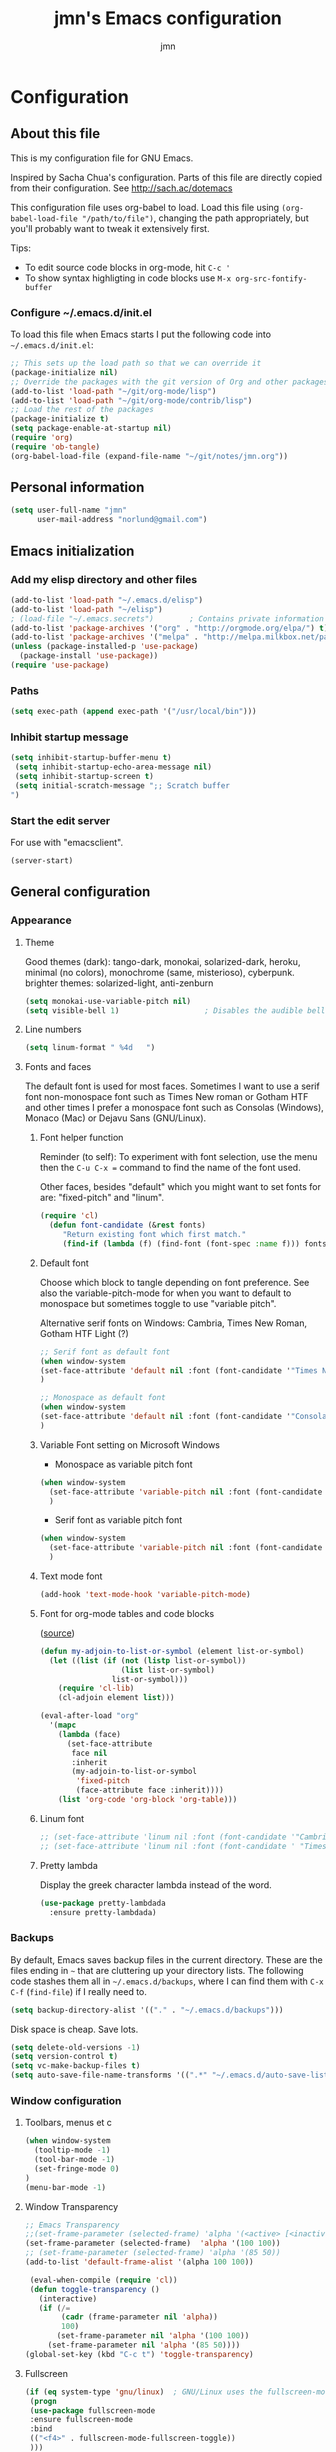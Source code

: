 # Created 2015-04-18 lör 03:48
#+OPTIONS: toc:4 h:4
#+TITLE: jmn's Emacs configuration
#+AUTHOR: jmn
#+STARTUP: align indent fold nodlcheck hidestars oddeven lognotestate overview
#+HTML_HEAD: <link rel="stylesheet" type="text/css" href="http://www.jmnorlund.net/css/base.css" />
#+HTML_HEAD_EXTRA: <script src="https://carnivalapp.io/sites/20/init.js"></script>
#+HTML_HEAD_EXTRA: <script>document.addEventListener("DOMContentLoaded", function() { Carnival.init({enabled: true, article_author: "jmn", article_selector: "div#content", block_selector: ":scope p, :scope pre, :scope ul",});});</script>
* Configuration
** About this file
This is my configuration file for GNU Emacs. 

Inspired by Sacha Chua's configuration. Parts of this file are directly copied from their configuration.
See [[http://sach.ac/dotemacs]]

This configuration file uses org-babel to load. Load this file using
=(org-babel-load-file "/path/to/file")=,
changing the path appropriately, but you'll probably want to tweak it
extensively first. 

Tips:
- To edit source code blocks in org-mode, hit =C-c '=
- To show syntax highligting in code blocks use =M-x org-src-fontify-buffer=

*** Configure ~/.emacs.d/init.el
To load this file when Emacs starts I put the following code into =~/.emacs.d/init.el=:

#+BEGIN_SRC emacs-lisp :tangle no
        ;; This sets up the load path so that we can override it
        (package-initialize nil)
        ;; Override the packages with the git version of Org and other packages
        (add-to-list 'load-path "~/git/org-mode/lisp")
        (add-to-list 'load-path "~/git/org-mode/contrib/lisp")
        ;; Load the rest of the packages
        (package-initialize t)
        (setq package-enable-at-startup nil)
        (require 'org)
        (require 'ob-tangle)
        (org-babel-load-file (expand-file-name "~/git/notes/jmn.org"))
#+END_SRC

** Personal information
#+BEGIN_SRC emacs-lisp
      (setq user-full-name "jmn"
            user-mail-address "norlund@gmail.com")
#+END_SRC

** Emacs initialization
*** Add my elisp directory and other files
#+BEGIN_SRC emacs-lisp
        (add-to-list 'load-path "~/.emacs.d/elisp")
        (add-to-list 'load-path "~/elisp")
        ; (load-file "~/.emacs.secrets")        ; Contains private information
        (add-to-list 'package-archives '("org" . "http://orgmode.org/elpa/") t)
        (add-to-list 'package-archives '("melpa" . "http://melpa.milkbox.net/packages/") t)
        (unless (package-installed-p 'use-package)
          (package-install 'use-package))
        (require 'use-package)
#+END_SRC
*** Paths
#+BEGIN_SRC emacs-lisp
        (setq exec-path (append exec-path '("/usr/local/bin")))
#+END_SRC

*** Inhibit startup message
#+BEGIN_SRC emacs-lisp
        (setq inhibit-startup-buffer-menu t)
         (setq inhibit-startup-echo-area-message nil)
         (setq inhibit-startup-screen t)
         (setq initial-scratch-message ";; Scratch buffer 
        ")
#+END_SRC

*** Start the edit server
For use with "emacsclient".

#+BEGIN_SRC emacs-lisp
        (server-start)
#+END_SRC
** General configuration
*** Appearance
**** Theme
Good themes (dark): tango-dark, monokai, solarized-dark, heroku,
minimal (no colors), monochrome (same, misterioso), cyberpunk.
brighter themes: solarized-light, anti-zenburn

#+BEGIN_SRC emacs-lisp
        (setq monokai-use-variable-pitch nil)
        (setq visible-bell 1)                   ; Disables the audible bell.
#+END_SRC

**** Line numbers
#+BEGIN_SRC emacs-lisp
        (setq linum-format " %4d   ")
#+END_SRC

**** Fonts and faces
The default font is used for most faces. Sometimes I want to use a serif font non-monospace font such as Times New roman or Gotham HTF and other times I prefer a monospace font such as Consolas (Windows), Monaco (Mac) or Dejavu Sans (GNU/Linux).
***** Font helper function
Reminder (to self): To experiment with font selection, use the menu then the =C-u C-x == command to find the name of the font used.

Other faces, besides "default"  which you might want to set fonts for are: "fixed-pitch" and "linum".

#+BEGIN_SRC emacs-lisp
    (require 'cl)
      (defun font-candidate (&rest fonts)
         "Return existing font which first match."
         (find-if (lambda (f) (find-font (font-spec :name f))) fonts))
#+END_SRC

***** Default font
Choose which block to tangle depending on font preference. See also
the variable-pitch-mode for when you want to default to monospace but
sometimes toggle to use "variable pitch".

Alternative serif fonts on Windows: Cambria, Times New Roman, Gotham HTF Light (?)
#+BEGIN_SRC emacs-lisp :tangle no
        ;; Serif font as default font
        (when window-system
        (set-face-attribute 'default nil :font (font-candidate '"Times New Roman-14:weight=normal:height:120" "Liberation Serif-12" "FreeSerif-14" "DejaVu Sans Mono-10:weight=normal" "Gill Sans-14"))
        )
#+END_SRC

#+BEGIN_SRC emacs-lisp
        ;; Monospace as default font
        (when window-system
        (set-face-attribute 'default nil :font (font-candidate '"Consolas-14:weight=normal:height=160" "DejaVu Sans Mono-11:weight=normal"))
        )
#+END_SRC

***** Variable Font setting on Microsoft Windows
- Monospace as variable pitch font
#+BEGIN_SRC emacs-lisp :tangle no
        (when window-system 
          (set-face-attribute 'variable-pitch nil :font (font-candidate '"Consolas-14:weight=normal:height=160" "DejaVu Sans Mono-10:weight=normal"))
          )
#+END_SRC

- Serif font as variable pitch font
#+BEGIN_SRC emacs-lisp
        (when window-system
          (set-face-attribute 'variable-pitch nil :font (font-candidate '"Times New Roman-14:weight=normal:height:120" "Liberation Serif-12" "FreeSerif-14" "DejaVu Sans Mono-10:weight=normal" "Gill Sans-14"))
          )
#+END_SRC

***** Text mode font
#+BEGIN_SRC emacs-lisp
        (add-hook 'text-mode-hook 'variable-pitch-mode)
#+END_SRC

***** Font for org-mode tables and code blocks
([[https://yoo2080.wordpress.com/2013/05/30/monospace-font-in-tables-and-source-code-blocks-in-org-mode-proportional-font-in-other-parts/][source]])
#+BEGIN_SRC emacs-lisp
        (defun my-adjoin-to-list-or-symbol (element list-or-symbol)
          (let ((list (if (not (listp list-or-symbol))
                          (list list-or-symbol)
                        list-or-symbol)))
            (require 'cl-lib)
            (cl-adjoin element list)))

        (eval-after-load "org"
          '(mapc
            (lambda (face)
              (set-face-attribute
               face nil
               :inherit
               (my-adjoin-to-list-or-symbol
                'fixed-pitch
                (face-attribute face :inherit))))
            (list 'org-code 'org-block 'org-table)))
#+END_SRC
***** Linum font
#+BEGIN_SRC emacs-lisp
        ;; (set-face-attribute 'linum nil :font (font-candidate '"Cambria-14" "Times New Roman-14:weight=normal:height:120" "DejaVu Sans Mono-10:weight=normal" "Gill Sans-14"))
        ;; (set-face-attribute 'linum nil :font (font-candidate ' "Times New Roman-14:weight=normal:height:120" "DejaVu Sans Mono-10:weight=normal" "Gill Sans-14"))
#+END_SRC
***** Pretty lambda
Display the greek character lambda instead of the word.
#+BEGIN_SRC emacs-lisp
        (use-package pretty-lambdada
          :ensure pretty-lambdada)
#+END_SRC

*** Backups
By default, Emacs saves backup files in the current directory. These are the files ending in =~= that are cluttering up your directory lists. The following code stashes them all in =~/.emacs.d/backups=, where I can find them with =C-x C-f= (=find-file=) if I really need to.

#+BEGIN_SRC emacs-lisp
        (setq backup-directory-alist '(("." . "~/.emacs.d/backups")))
#+END_SRC

Disk space is cheap. Save lots.

#+BEGIN_SRC emacs-lisp
        (setq delete-old-versions -1)
        (setq version-control t)
        (setq vc-make-backup-files t)
        (setq auto-save-file-name-transforms '((".*" "~/.emacs.d/auto-save-list/" t)))
#+END_SRC

*** Window configuration
**** Toolbars, menus et c
#+BEGIN_SRC emacs-lisp
        (when window-system
          (tooltip-mode -1)
          (tool-bar-mode -1)
          (set-fringe-mode 0)
        )
        (menu-bar-mode -1)
#+END_SRC
**** Window Transparency
#+BEGIN_SRC emacs-lisp
        ;; Emacs Transparency
        ;;(set-frame-parameter (selected-frame) 'alpha '(<active> [<inactive>]))
        (set-frame-parameter (selected-frame)  'alpha '(100 100))
        ;; (set-frame-parameter (selected-frame) 'alpha '(85 50))
        (add-to-list 'default-frame-alist '(alpha 100 100))

         (eval-when-compile (require 'cl))
         (defun toggle-transparency ()
           (interactive)
           (if (/=
                (cadr (frame-parameter nil 'alpha))
                100)
               (set-frame-parameter nil 'alpha '(100 100))
             (set-frame-parameter nil 'alpha '(85 50))))
        (global-set-key (kbd "C-c t") 'toggle-transparency)
#+END_SRC

**** Fullscreen
#+BEGIN_SRC emacs-lisp
        (if (eq system-type 'gnu/linux)  ; GNU/Linux uses the fullscreen-mode package
         (progn 
         (use-package fullscreen-mode
         :ensure fullscreen-mode
         :bind 
         (("<f4>" . fullscreen-mode-fullscreen-toggle))
         )))
#+END_SRC
*** Modes
**** Mode hooks
I want linum mode (line numbers) enabled in these modes:
#+BEGIN_SRC emacs-lisp :tangle no
        (add-hook 'text-mode-hook 'linum-mode)
#+END_SRC

Trying auto-complete-mode in these modes:
#+BEGIN_SRC emacs-lisp :tangle no
        (add-hook 'text-mode-hook 'auto-complete-mode)
#+END_SRC
**** Version Control
***** Magit
#+BEGIN_SRC emacs-lisp
        (use-package magit
        :ensure magit
        :bind ("C-c m" . magit-status)) 
#+END_SRC
***** vc-check-status
vc-check-status reminds about uncommitted and unpushed changes when exiting Emacs.
#+BEGIN_SRC emacs-lisp
        (use-package vc-check-status
        :ensure vc-check-status
        :init 
        (progn
        (vc-check-status-activate 1))
        )
#+END_SRC
**** Twittering-mode
View Twitter timelines or send tweets using =M-x tweet=.
#+BEGIN_SRC emacs-lisp
        (use-package twittering-mode
          :ensure twittering-mode 
          :config 
          (defalias 'tweet 'twittering-update-status-interactive)
          (setq twittering-use-master-password t)
          ;; Don't show the client type in feed:
          (setq twittering-status-format "%i %s,  %@: 
        %FILL[  ]{%T %L%r%R}
         ")
          (add-hook 'twittering-mode-hook 'variable-pitch-mode)
          (setq twittering-icon-mode t)               ; Show icons
          )
#+END_SRC
*** Useful extra functions
**** Sudoedit, edit file as root
m-x sudoedit reopens the file as root. ([[http://emacsredux.com/blog/2013/04/21/edit-files-as-root/][source: emacsredux.com]])

Tip: It is also possible to do:

#+BEGIN_SRC :tangle no
    alias E="SUDO_EDITOR=\"emacsclient -t -a emacs\" sudoedit"
#+END_SRC

in your shell. 

#+BEGIN_SRC emacs-lisp
    (defun sudo-edit (&optional arg)
      "Edit currently visited file as root.

    With a prefix ARG prompt for a file to visit.
    Will also prompt for a file to visit if current
    buffer is not visiting a file."
      (interactive "P")
      (if (or arg (not buffer-file-name))
          (find-file (concat "/sudo:root@localhost:"
                             (ido-read-file-name "Find file(as root): ")))
        (find-alternate-file (concat "/sudo:root@localhost:" buffer-file-name))))
#+END_SRC
*** Encoding
Prefer UTF-8. ([[http://www.wisdomandwonder.com/wordpress/wp-content/uploads/2014/03/C3F.html][source]])
#+BEGIN_SRC emacs-lisp
        (prefer-coding-system 'utf-8)
        (when (display-graphic-p)
          (setq x-select-request-type '(UTF8_STRING COMPOUND_TEXT TEXT STRING)))
#+END_SRC

*** Minibuffer
#+BEGIN_SRC emacs-lisp
        (require 'uniquify)
        (setq uniquify-buffer-name-style 'post-forward-angle-brackets)
#+END_SRC

** Platform specific configuration
*** Windows specific settings
#+BEGIN_SRC emacs-lisp
      (if (eq system-type 'windows-nt)  ; Windows settings
       (progn 
         (setq home "c:/Users/jmn") 
         (setq default-directory "c:/Users/jmn") 
         ))
#+END_SRC

*** MacOS specific settings
**** Notes
Note: To work effectively with Emacs on Mac you might want to reconfigure a few things in MacOS, namely:
- Rebind Caps lock to function as a control key
- Free C-Space from being bound to spotlight (it's used in Emacs to mark region).
  To do this see: System Preferences > Keyboard > Keyboard Shortcuts > Spotlight. Rebind Spotlight to something else (i.e C-Option-Space).

***** Problematic keybindings / conflicts
With paredit: On Mac, C-<left arrow>/<right arrow> is already bound.

**** Configuration
#+BEGIN_SRC emacs-lisp
      (if (eq system-type 'darwin)
           (setq mac-option-modifier nil
              mac-command-modifier 'meta
              x-select-enable-clipboard t)
    (when (memq window-system '(mac ns))
    (exec-path-from-shell-initialize))
    )
#+END_SRC

Launching Emacs from Mac OS Spotlight (launchd) will not provide the same paths as if you would launch it from bash, the exec-path-from-shell package fixes this (useful for tools like leiningen and others)

** Keybindings
**** Fonts, themes et c
#+BEGIN_SRC emacs-lisp
        (global-set-key '[f12] 'variable-pitch-mode)
        (global-set-key '[f8]  '(lambda () (interactive) (auto-complete-mode)))
        (global-set-key '[f9]  '(lambda () (interactive) (load-theme 'anti-zenburn t)))
        (global-set-key '[f10] '(lambda () (interactive) (load-theme 'yellow-postits t)))
#+END_SRC

**** Global org-mode bindings
#+BEGIN_SRC emacs-lisp
    	(global-set-key (kbd "C-c c") 'org-capture)
    	(global-set-key (kbd "C-c o") 'org-capture-goto-last-stored)
    	(global-set-key (kbd "C-c a") 'org-agenda)
#+END_SRC

** Activity specific configuration ('cuz polycephaly)
*** Writing
**** ASCIIDoc mode (adoc-mode)
#+BEGIN_SRC emacs-lisp
        (use-package adoc-mode
        :ensure adoc-mode
        :mode "\\.asciidoc\\'"
        :config
        (add-hook 'adoc-mode-hook (lambda() (buffer-face-mode t))))
#+END_SRC

**** Visual line mode in text (and org) files
=visual-line-mode= is so much better than =auto-fill-mode=. It doesn't actually break the text into multiple lines - it only looks that way.

#+BEGIN_SRC emacs-lisp
        (remove-hook 'text-mode-hook #'turn-on-auto-fill)
        (add-hook 'text-mode-hook 'turn-on-visual-line-mode)
#+END_SRC

**** Writeroom-mode
Writeroom-mode hides most UI elements.
#+BEGIN_SRC emacs-lisp
        (use-package writeroom-mode
          :ensure writeroom-mode
          )
#+END_SRC
*** org-mode: note-taking, activity management et c.
**** General org-mode buffer settings
Change the font-face so that only the last star indicating an org-mode headline is displayed. This is less resource intensive - and slightly different from -  org-indent-mode).
#+BEGIN_SRC emacs-lisp
        (setq org-hide-leading-stars 't)       
#+END_SRC
**** Inline code (org-babel)
***** Load languages
#+BEGIN_SRC emacs-lisp
        ;; Load relevant languages
        (org-babel-do-load-languages
         'org-babel-load-languages
         '((emacs-lisp . t)
           (clojure . t)
           (go . t)))
#+END_SRC
***** Language mode specific settings
****** Clojure
Use cider as the clojure execution backend.
#+BEGIN_SRC emacs-lisp
        (setq org-babel-clojure-backend 'cider)
#+END_SRC
***** Indention and tabs, Tabs and indentation, in code blocks
#+BEGIN_SRC emacs-lisp
        ;; Let's have pretty source code blocks
        ;; FIXME:  org-src-fontify-natively t -- Problem with variable pitch fonts.
        (setq org-src-fontify-natively nil)
        (setq org-edit-src-content-indentation 4
              org-src-tab-acts-natively t
              org-confirm-babel-evaluate nil)
#+END_SRC
***** Code block expansion templates
Type <s [TAB] , <el [TAB et c to create code blocks. ([[http://kitchingroup.cheme.cmu.edu/blog/2014/01/26/Language-specific-default-headers-for-code-blocks-in-org-mode/][source]])

#+BEGIN_SRC emacs-lisp
        ;; add <p for python expansion
        (add-to-list 'org-structure-template-alist
                     '("p" "#+BEGIN_SRC python\n?\n#+END_SRC" "<src lang=\"python\">\n?\n</src>"))

        ;; add <el for emacs-lisp expansion
        (add-to-list 'org-structure-template-alist
                     '("el" "#+BEGIN_SRC emacs-lisp\n?\n#+END_SRC" "<src lang=\"emacs-lisp\">\n?\n</src>"))
#+END_SRC

***** Evaluation
To make code blocks evaluate silently by default:

#+BEGIN_SRC emacs-lisp
        (setq org-babel-default-header-args
                  '((:results . "silent")
                        ))
#+END_SRC

**** org-capture templates
#+BEGIN_SRC emacs-lisp
        (setq org-capture-templates
           '(
             ("n" "Short note" entry (file+datetree "~/org/notes.org") 
              "" :empty-lines 1)
             ("b" "Weblog post" entry (file+datetree "~/org/notes.org") 
              "* %^{Title}\n :PROPERTIES:\n:on: %T\n:END:\n  %? %i" :empty-lines 1)
             ("t" "Todo" entry (file+headline "~/org/gtd.org" "Tasks")
                  "* TODO %?\n  %i\n  %a"))
           )
#+END_SRC
**** Notes
My bindings for org-mode
|---------+------------------------------+-----------------------|
| binding | M-x                          | description           |
|---------+------------------------------+-----------------------|
| C-c a   | org-agenda                   | Agenda view           |
| C-c c   | org-capture-goto-last-stored | Capture via templates |
| C-c o   | org-revisit                  |                       |
|---------+------------------------------+-----------------------|
- TODO It would be neat if the above table could be used to generate
  the required emacs-lisp for the keybindings.

**** Faces
Even if I sometimes use =variable-pitch-mode= when reading org-files, I still want the tables and code blocks to use fixed pitch (monospaced fonts).

**** Monospace fonts for tables, quotes et c
#+BEGIN_SRC emacs-lisp
        (set-face-attribute 'org-table nil :inherit 'fixed-pitch)
        (set-face-attribute 'org-code nil :inherit 'fixed-pitch)
        (set-face-attribute 'org-block nil :inherit 'fixed-pitch)
        (set-face-attribute 'org-verbatim nil :inherit 'fixed-pitch)
        (set-face-attribute 'org-block-begin-line nil :inherit 'fixed-pitch)
        (set-face-attribute 'org-block-end-line nil :inherit 'fixed-pitch)
        (set-face-attribute 'font-lock-builtin-face nil :inherit 'fixed-pitch)
#+END_SRC

**** Publishing from org-mode
***** Publish projects
#+BEGIN_SRC emacs-lisp
        (setq org-publish-project-alist
              (list
               `("emacs-notes"
                   :base-directory "~/git/notes/"
                   :base-extension "org"
                   :publishing-directory "~/git/jmn.github.io"
                   :recursive nil
                   :publishing-function org-html-publish-to-html
                   :include ("jmn.org" "emacs.org")
                   :exclude "\\.org$"
                   )
               `("emacs-notes-org"
                   :base-directory "~/git/notes/"
                   :base-extension "org"
                   :publishing-directory "~/git/jmn.github.io/org"
                   :recursive nil
                   :publishing-function org-org-publish-to-org
                   :include ("jmn.org" "emacs.org")
                   :exclude "\\.org$"
                   ))
              )
#+END_SRC
***** Org-jekyll
Export configuration for Juan Reyeros org-jekyll to export org subtrees to Jekyll.
The subtrees must have the tag "blog" and a property "on" with a timestamp.
****** Helper function "blogthis" to export org subtrees to jekyll via org-jekyll.
#+BEGIN_SRC emacs-lisp
        (require 'ox)
            (defun blogthis ()
              "add the necessary tags and properties to publish an org subtree"
              (interactive)
              (org-back-to-heading t)
              (org-set-tags-to "blog")
              (org-set-property "on" (format-time-string "%Y-%m-%d %H:%M" (current-time)))
              (org-jekyll-export-current-entry)
              )
#+END_SRC

****** Org-jekyll configuration
#+BEGIN_SRC emacs-lisp
        (use-package org-jekyll
        :ensure org-jekyll
        :config 

            (add-to-list 'org-publish-project-alist
                   '("jmn-org"
                     :base-directory "~/org"
                     :recursive t
                     :base-extension "org"
                     :publishing-directory "~/git/jmn.github.io/"
                     :exclude "^blog\\|^bitacora\\|jr.org"
                     :site-root "http://www.jmnorlund.net"
                     :jekyll-sanitize-permalinks t
                     :publishing-function org-html-publish-to-html
                     :section-numbers nil
                     :headline-levels 4
                     :table-of-contents t
                     :auto-index nil
                     :auto-preamble nil
                     :body-only nil
                     :auto-postamble nil))

            (add-to-list 'org-publish-project-alist
                         '("jmn" :components ("jmn-org")))
        )
#+END_SRC

****** Run jekyll after org-capture
#+BEGIN_SRC emacs-lisp :tangle no
                                                ; FIXME: This currently does not work as ork-jekyll-export-current-entry
                                                ; uses the filename to get the org project and the capture buffer has no 
                                                ; file name.
        (add-hook 'org-capture-after-finalize-hook 'org-jekyll-export-current-entry)
#+END_SRC
***** Jekyll
Function to insert a YAML front matter (at cursor point).

#+BEGIN_SRC emacs-lisp
        (defun insert-YAML-front-matter (string)
          "Insert \label{ARG} \index{\nameref{ARG}} at point"
          (interactive "sString for \\title: ")
          (insert "#+BEGIN_HTML
        ---
        layout: post
        title: " string " 
        tags: 
        ---
        ,#+END_HTML"))
#+END_SRC
***** Blogging, with org2blog
I have a wordpress.com blog and use =org2blog= to publish posts.
Authentication info is in =~/.authinfo= and follows the following form:
=machine myblog login myusername password myrealpassword=

See the[[https://github.com/punchagan/org2blog][ org2blog webpage]] for more information.

To blog I usually just use =M-x org2blog/wp-post-subtree= from an org-mode subtree.

#+BEGIN_SRC emacs-lisp :tangle no
        (unless (package-installed-p 'org2blog)  
          (package-install 'org2blog))     

        (require 'org2blog-autoloads)
        (setq org2blog/wp-blog-alist
              '(("wordpress"
                 :url "http://notatum.wordpress.com/xmlrpc.php"
                 :username "jmnoz"
                 :default-title "Hello World"
                 :default-categories ("org2blog" "emacs")
                 :tags-as-categories nil)
                        ))

        (require 'auth-source) ;; or nothing if already in the load-path

        (let (credentials)
          ;; only required if your auth file is not already in the list of auth-sources
          (add-to-list 'auth-sources "~/.authinfo")
          (setq credentials (auth-source-user-and-password "wordpress"))
          (setq org2blog/wp-blog-alist
                `(("wordpress"
                   :url "http://notatum.wordpress.com/xmlrpc.php"
                   :username ,(car credentials)
                   :password ,(cadr credentials)))))
#+END_SRC
*** Programming
**** Highlight keywords
#+BEGIN_SRC emacs-lisp
        ;; FIXME: This highlights FIXME:'s 
        (add-hook 'prog-mode-hook
                  (lambda ()
                    (font-lock-add-keywords nil
                                            '(("\\<\\(FIXME\\|TODO\\|BUG\\):" 1 font-lock-warning-face t)))))
#+END_SRC
**** Go autocomplete
Using [[https://github.com/nsf/gocode]]

#+BEGIN_SRC emacs-lisp
        (use-package auto-complete
        :ensure auto-complete)
        (use-package go-mode
        :ensure go-mode)
        (use-package go-autocomplete
        :ensure go-autocomplete)
        (require 'auto-complete-config)
        (add-hook 'go-mode-hook 'auto-complete-mode)
#+END_SRC

**** Clojure
Enable paredit-mode in clojure-mode and the cider REPL.

#+BEGIN_SRC emacs-lisp
        (use-package cider 
        :ensure t)
        (defun lisp-enable-paredit-hook () (paredit-mode 1))
        (add-hook 'clojure-mode-hook 'lisp-enable-paredit-hook)
        (add-hook 'cider-repl-mode-hook 'paredit-mode)
#+END_SRC

***** Cider configuration
#+BEGIN_SRC emacs-lisp
        (require 'cider)
        (setq nrepl-hide-special-buffers t
              cider-repl-pop-to-buffer-on-connect nil
              cider-popup-stacktraces nil
              cider-repl-popup-stacktraces t)
#+END_SRC

**** Magit - nice git interface
***** Notes, set up
To perform push/pull to remote repositories over SSH you need to configure your local key management.
****** How to configure ssh keys on MS Windows
See here:
[[https://github.com/magit/magit/wiki/FAQ#windows-cannot-push-with-ssh-passphrase]]

[[https://help.github.com/articles/working-with-ssh-key-passphrases/#auto-launching-ssh-agent-on-msysgit]]

You will need to launch git bash to get ssh-agent running before starting Emacs, then =(load-file "~/.ssh/agent.env.el")=.
#+BEGIN_SRC emacs-lisp
        (if (eq system-type 'windows-nt)  ; Windows settings
            (load-file "~/.ssh/agent.env.el")
          )
#+END_SRC
1. Install [[http://msysgit.github.io/][Git for Windows]] (msysgit)
Authentication is usually the tricky part (it can cause the git process to appear to hang on pull/push)

For HTTPS authentication see:
- [[https://gitcredentialstore.codeplex.com/]]
****** How to configure SSH keys on Mac
*** Editing
By default the C-x C-u binding for upcase-region is disabled.
#+BEGIN_SRC emacs-lisp
        (put 'upcase-region 'disabled nil)
#+END_SRC

**** Digits increment/decrement
This function can be used with =C-u= to decrement or increment by a given number.
Source: [[http://www.emacswiki.org/emacs/IncrementNumber][Emacswiki IncrementNumber]]

#+BEGIN_SRC emacs-lisp
        (defun my-increment-number-decimal (&optional arg)
          "Increment the number forward from point by 'arg'."
          (interactive "p*")
          (save-excursion
            (save-match-data
              (let (inc-by field-width answer)
                (setq inc-by (if arg arg 1))
                (skip-chars-backward "0123456789")
                (when (re-search-forward "[0-9]+" nil t)
                  (setq field-width (- (match-end 0) (match-beginning 0)))
                  (setq answer (+ (string-to-number (match-string 0) 10) inc-by))
                  (when (< answer 0)
                    (setq answer (+ (expt 10 field-width) answer)))
                  (replace-match (format (concat "%0" (int-to-string field-width) "d")
                                         answer)))))))

        (global-set-key (kbd "C-c i") 'my-increment-number-decimal)
#+END_SRC

*** Diffing (ediff)
**** Ediff for org-files
Running ediff on org files might cause trouble with hidden lines. This
code attempts to remedy that.  ([[http://lists.gnu.org/archive/html/emacs-orgmode/2013-04/msg00400.html][source]])

#+BEGIN_SRC emacs-lisp
        (add-hook 'ediff-prepare-buffer-hook 'f-ediff-prepare-buffer-hook-setup)
        (defun f-ediff-prepare-buffer-hook-setup ()
          ;; specific modes
          (cond ((eq major-mode 'org-mode)
                 (f-org-vis-mod-maximum))
                ;; room for more modes
                )
          ;; all modes
          (setq truncate-lines nil))
        (defun f-org-vis-mod-maximum ()
          "Visibility: Show the most possible."
          (cond
           ((eq major-mode 'org-mode)
            (visible-mode 1)  ; default 0
            (setq truncate-lines nil)  ; no `org-startup-truncated' in hook
            (setq org-hide-leading-stars t))  ; default nil
           (t
            (message "ERR: not in Org mode")
            (ding))))
#+END_SRC
*** IRC
Use =M-x erc-tls= to connect

Hide Join/part/quit messages from IRC "lurkers" (people who aren't active).
#+BEGIN_SRC emacs-lisp
        (setq erc-lurker-hide-list '("JOIN" "PART" "QUIT"))
#+END_SRC
*** Jabber (XMPP)
#+BEGIN_SRC emacs-lisp
        (use-package jabber
        :ensure jabber
        :config 
        (setq jabber-invalid-certificate-servers '("jit.si"))
        )
#+END_SRC
*** Mail (gnus and Gmail)
For more info [[http://www.emacswiki.org/emacs/GnusGmail][See here]].

**** .authinfo

This is how the .authinfo should look. Note: make sure to make it readable to your user only (=chmod 0600=) i.e. using =M-x set-file-modes=.

#+BEGIN_SRC tangle: no
    machine gmail login myuser@gmail.com password mypassword
    machine imap.gmail.com login myuser@gmail.com password mypassword port 993
    machine smtp.gmail.com login myuser@gmail.com password mypassword port 587
    machine wordpress login myuser password mypassword
#+END_SRC

**** .gnus
Create a file =~/.gnus= and put in it this:

***** TODO Sending mail from windows
This is the config. I use on my Windows machine, i use the msmtp.exe program:

#+BEGIN_SRC emacs-lisp :tangle no

#+END_SRC

***** Gmail configuration

#+BEGIN_SRC emacs-lisp tangle: no
        (setq gnus-select-method
              '(nnimap "gmail"
                       (nnimap-address "imap.gmail.com")
                       (nnimap-server-port 993)
                       (nnimap-authinfo-file "~/.authinfo")
                       (nnimap-stream ssl)))
#+END_SRC

***** Sending mail from other systems (GNU/Linux...)
([[https://eschulte.github.io/emacs24-starter-kit/starter-kit-gnus.html][source]])
Add this to your =~/.gnus= to enable encrypted SMTP mail sending through GMail.

#+BEGIN_SRC emacs-lisp :tangle no
    (setq message-send-mail-function 'smtpmail-send-it
          smtpmail-starttls-credentials '(("smtp.gmail.com" 587 nil nil))
          smtpmail-auth-credentials '(("smtp.gmail.com" 587 "your-name@gmail.com" nil))
          smtpmail-default-smtp-server "smtp.gmail.com"
          smtpmail-smtp-server "smtp.gmail.com"
          smtpmail-smtp-service 587)
#+END_SRC
Send mail using C-x m.

# Emacs 25.0.50.1 (Org mode 7.9.1)
